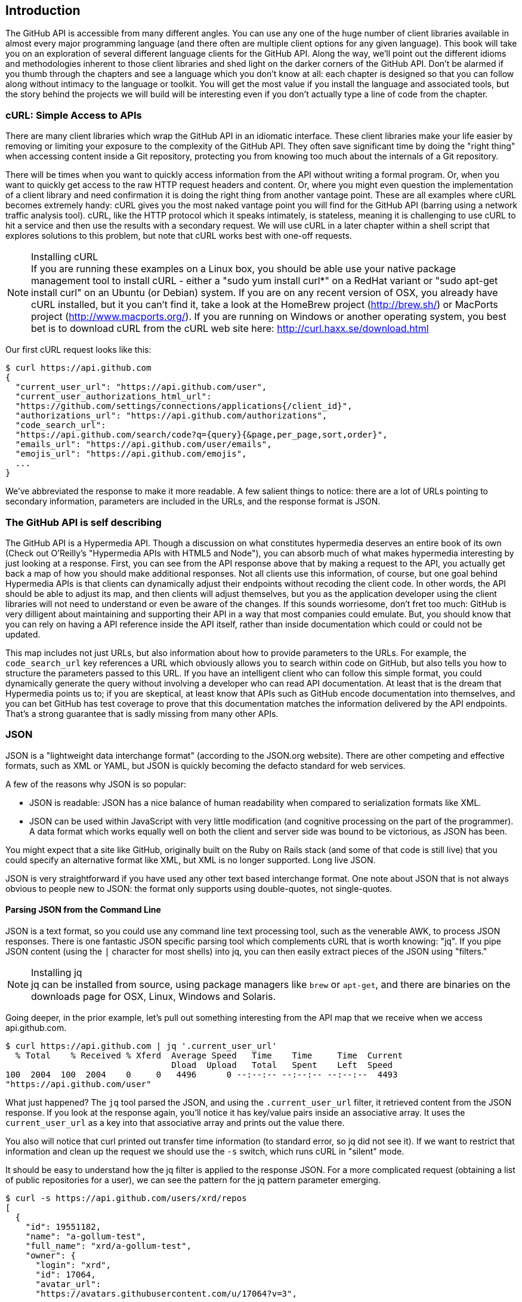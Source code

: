 == Introduction

The GitHub API is accessible from many different angles. You can use
any one of the huge number of client libraries available in almost
every major programming language (and there often are multiple client options
for any given language). This book will take you on an
exploration of several different language clients for the GitHub API.
Along the way, we'll point out the different idioms and methodologies
inherent to those client libraries and shed light on the darker corners
of the GitHub API. Don't be alarmed if you thumb through the chapters
and see a language which you don't know at all: each chapter is
designed so that you can follow along without intimacy to the
language or toolkit. You will get the most value if you install the
language and associated tools, but the story behind the projects we
will build will be interesting even if you don't actually 
type a line of code from the chapter.

=== cURL: Simple Access to APIs

There are many client libraries which wrap the GitHub API in an
idiomatic interface. These client libraries make your life easier by
removing or limiting your exposure to the complexity of the GitHub
API. They often save significant time by doing the "right thing" when
accessing content inside a Git repository, protecting you from knowing
too much about the internals of a Git repository.  

There will be times when you want to quickly access information from
the API without writing a formal program. Or, when you want to quickly
get access to the raw HTTP request headers and content. Or, where you
might even question the implementation of a client library and need
confirmation it is doing the right thing from another vantage
point. These are all examples where cURL becomes extremely handy: cURL
gives you the most naked vantage point you will find for the GitHub
API (barring using a network traffic analysis tool). cURL, like the HTTP
protocol which it speaks intimately, is stateless, meaning it is
challenging to use cURL to hit a service and then use the results with a
secondary request. We will use cURL in a later chapter within a shell
script that explores solutions to this problem, but note that cURL
works best with one-off requests.

.Installing cURL
[NOTE]
If you are running these examples on a Linux box, you should be able
use your native package management tool to install cURL - either a
"sudo yum install curl*" on a RedHat variant or "sudo apt-get
install curl" on an Ubuntu (or Debian) system.  If you are on any
recent version of OSX, you already 
have cURL installed, but it you can't find it, take a look at the
HomeBrew project (http://brew.sh/) or MacPorts project
(http://www.macports.org/).  If you are running on Windows or another
operating system, you best bet is to download cURL from the cURL web
site here: http://curl.haxx.se/download.html 

Our first cURL request looks like this:

[source,bash]
-----
$ curl https://api.github.com
{
  "current_user_url": "https://api.github.com/user",
  "current_user_authorizations_html_url":
  "https://github.com/settings/connections/applications{/client_id}",
  "authorizations_url": "https://api.github.com/authorizations",
  "code_search_url":
  "https://api.github.com/search/code?q={query}{&page,per_page,sort,order}",
  "emails_url": "https://api.github.com/user/emails",
  "emojis_url": "https://api.github.com/emojis",
  ...
}
-----

We've abbreviated the response to make it more readable. A few salient
things to notice: there are a lot of URLs pointing to secondary
information, parameters are included in the URLs, and the
response format is JSON.

=== The GitHub API is self describing

The GitHub API is a Hypermedia API. Though a discussion on what constitutes
hypermedia deserves an entire book of its own (Check out O'Reilly's
"Hypermedia APIs with HTML5 and Node"), you can absorb much of what
makes hypermedia interesting by just looking at a response. First, you
can see from the API response above that by making a request to the
API, you actually get back a map of how you should make additional
responses. Not all clients use this information, of course, but one
goal behind Hypermedia APIs is that clients can dynamically adjust
their endpoints without recoding the client code. In other words, the
API should be able to adjust its map, and then clients will adjust
themselves, but you as the application developer using the client
libraries will not need to understand or even be aware of the
changes. If this sounds worriesome, don't fret too much: GitHub is
very dilligent about maintaining and supporting their API in a way
that most companies could emulate. But, you should know that you can
rely on having a API reference inside the API itself, rather than
inside documentation which could or could not be updated. 

This map includes not just URLs, but also information about how to
provide parameters to the URLs. For example, the `code_search_url` key
references a URL which obviously allows you to search within code on
GitHub, but also tells you how to structure the parameters passed to
this URL. If you have an intelligent client who can follow this simple
format, you could dynamically generate the query without involving a
developer who can read API documentation. At least that is the dream
that Hypermedia points us to; if you are skeptical, at least know that
APIs such as GitHub encode documentation into themselves, and you can
bet GitHub has test coverage to prove that this documentation matches
the information delivered by the API endpoints. That's a strong
guarantee that is sadly missing from many other APIs.

=== JSON

JSON is a "lightweight data interchange format" (according to the
JSON.org website). There are other competing and effective formats,
such as XML or YAML, but JSON is quickly becoming the defacto 
standard for web services.

A few of the reasons why JSON is so popular:

* JSON is readable: JSON has a nice balance of human readability when
  compared to serialization formats like XML.
* JSON can be used within JavaScript with very little modification
  (and cognitive processing on the part of the programmer). A data
  format which works equally well on both the client and server side
  was bound to be victorious, as JSON has been.

You might expect that a site like GitHub, originally built on the Ruby
on Rails stack (and some of that code is still live) that you could
specify an alternative format like XML, but XML is no longer
supported. Long live JSON.

JSON is very straightforward if you have used any other text based
interchange format. One note about JSON that is not always obvious to
people new to JSON: the format only supports using double-quotes, not
single-quotes.

==== Parsing JSON from the Command Line

JSON is a text format, so you could use any command line text processing tool, such
as the venerable AWK, to process JSON responses. There is one fantastic JSON
specific parsing tool which complements cURL that is worth knowing:
"jq". If you pipe JSON content (using the `|` character for most shells)
into jq, you can then easily extract pieces of the JSON using "filters."

.Installing jq
[NOTE]
jq can be installed from source, using package managers like `brew` or
`apt-get`, and there are binaries on the downloads page for OSX,
Linux, Windows and Solaris.

Going deeper, in the prior example, let's pull out something
interesting from the API map that we receive when we access
api.github.com. 

[source,bash]
------
$ curl https://api.github.com | jq '.current_user_url'
  % Total    % Received % Xferd  Average Speed   Time    Time     Time  Current
                                 Dload  Upload   Total   Spent    Left  Speed
100  2004  100  2004    0     0   4496      0 --:--:-- --:--:-- --:--:--  4493
"https://api.github.com/user"
------

What just happened? The `jq` tool parsed the JSON, and using the
`.current_user_url` filter, it retrieved content from the JSON
response. If you look at the response again, you'll notice it has
key/value pairs inside an associative array. It uses the
`current_user_url` as a key into that associative array and prints out
the value there.

You also will notice that curl printed out transfer time
information (to standard error, so jq did not see it). If we want to
restrict that information and clean up the request we should use the
`-s` switch, which runs cURL in "silent" mode.

It should be easy to understand how the jq filter is applied to the
response JSON. For a more complicated request (obtaining a list of
public repositories for a user), we can see the pattern for the jq
pattern parameter emerging.

[source,bash]
------
$ curl -s https://api.github.com/users/xrd/repos
[ 
  {
    "id": 19551182,
    "name": "a-gollum-test",
    "full_name": "xrd/a-gollum-test",
    "owner": {
      "login": "xrd",
      "id": 17064,
      "avatar_url":
      "https://avatars.githubusercontent.com/u/17064?v=3",
     ...
  }
]
$ curl -s https://api.github.com/users/xrd/repos | jq '.[0].owner.id'
17064
------

This response is different structurally: instead of an associative
array, we now have an array (multiple items). To get the first one, we
specify a numeric index, and then key into the successive associative
arrays inside of it to reach the desired content: the owner id.

Jq is a great tool for checking the validity of JSON. As mentioned
before, JSON only uses double-quotes, not single quotes. You can
verify that JSON is valid with jq as well.

[source,bash]
-----
$ echo '{ "a" : "b" }' | jq '.'
{
  "a": "b"
}
$ echo "{ 'no' : 'bueno' }" | jq "."
parse error: Invalid numeric literal at line 1, column 7
-----

The first JSON we pass into jq works, while the second, because it
uses invalid single quote characters, fails with an error. Jq filters
are strings passed as arguments, and the shell which provides the
string to jq does not care, however, if you use single quotes or
double quotes, as you see above. 

Jq is a powerful tool for quickly retrieving content from an arbitray
JSON request. Jq has many other powerful features, documented at
stedolan.github.io/jq.

==== Debugging Switches for cURL

As mentioned, cURL is a great tool when you are verifying that a
response is what you expect it to be. The response body is important,
but often you'll want access to the headers as well. cURL makes
getting these easy with the `-i` and `-v` switches. The `-i` switch
prints out request headers, and the `-v` switch prints out both
request and response headers (the `>` character indicates request
data, and the `<` character indicates response data).

[source,bash]
-----
$ curl -i https://api.github.com                                                     
HTTP/1.1 200 OK
Server: GitHub.com
Date: Wed, 03 Jun 2015 19:39:03 GMT
Content-Type: application/json; charset=utf-8
Content-Length: 2004
Status: 200 OK
X-RateLimit-Limit: 60
...
{
  "current_user_url": "https://api.github.com/user",
  ...
}
$ curl -v https://api.github.com
* Rebuilt URL to: https://api.github.com/
* Hostname was NOT found in DNS cache
*   Trying 192.30.252.137...
* Connected to api.github.com (192.30.252.137) port 443 (#0)
* successfully set certificate verify locations:
*   CAfile: none
  CApath: /etc/ssl/certs
* SSLv3, TLS handshake, Client hello (1):
* SSLv3, TLS handshake, Server hello (2):
...
* CN=DigiCert SHA2 High Assurance Server CA
*        SSL certificate verify ok.
> GET / HTTP/1.1
> User-Agent: curl/7.35.0
> Host: api.github.com
> Accept: */*
> 
< HTTP/1.1 200 OK
* Server GitHub.com is not blacklisted
...
-----

With the `-v` switch you get everything: DNS lookups, information on
the SSL chain, and the full request and response information.

Be aware that if you print out headers, a tool like jq will get
confused because you are no longer providing it with pure JSON.

=== All The Headers and Data

Three headers are present in every GitHub API response which tell you
about the GitHub API rate limits.  They are X-RateLimit-Limit,
X-RateLimit-Remaining, and X-RateLimit-Reset.   These limits are
explained in detail in <<developer-api-rates>>.

The X-GitHub-Media-Type header contains information that will come in
handy when you are starting to retrieve text or blob content from the
API.  when you make a request to the GitHub API you can specify the
format you want to work with by sending an Accept header with your request.

Let's look at the full response from the original request.

[source,bash]
----
$ curl -i https://api.github.com/
HTTP/1.1 200 OK
Server: GitHub.com
Date: Sat, 25 Apr 2015 05:36:16 GMT
Content-Type: application/json; charset=utf-8
Content-Length: 2004
Status: 200 OK
X-RateLimit-Limit: 60
X-RateLimit-Remaining: 58
X-RateLimit-Reset: 1429943754
Cache-Control: public, max-age=60, s-maxage=60
ETag: "a5c656a9399ccd6b44e2f9a4291c8289"
Vary: Accept
X-GitHub-Media-Type: github.v3
X-XSS-Protection: 1; mode=block
X-Frame-Options: deny
Content-Security-Policy: default-src 'none'
Access-Control-Allow-Credentials: true
Access-Control-Expose-Headers: ETag, Link, X-GitHub-OTP, X-RateLimit-Limit, X-RateLimit-Remaining, X-RateLimit-Reset, X-OAuth-Scopes, X-Accepted-OAuth-Scopes, X-Poll-Interval
Access-Control-Allow-Origin: *
X-GitHub-Request-Id: C0F1CF9E:567A:9610FCB:553B27D0
Strict-Transport-Security: max-age=31536000; includeSubdomains; preload
X-Content-Type-Options: nosniff
Vary: Accept-Encoding
X-Served-By: 13d09b732ebe76f892093130dc088652
{
  "current_user_url": "https://api.github.com/user",
  "current_user_authorizations_html_url":
"https://github.com/settings/connections/applications{/client_id}",
  "authorizations_url": "https://api.github.com/authorizations",
  "code_search_url":
"https://api.github.com/search/code?q={query}{&page,per_page,sort,order}",
  ...
  "notifications_url": "https://api.github.com/notifications",
  "organization_repositories_url":
"https://api.github.com/orgs/{org}/repos{?type,page,per_page,sort}",
  "organization_url": "https://api.github.com/orgs/{org}",
  "public_gists_url": "https://api.github.com/gists/public",
  "rate_limit_url": "https://api.github.com/rate_limit",
  "repository_url": "https://api.github.com/repos/{owner}/{repo}",
  ...
}
----

There is a lot of fun information inside this. What information does
GitHub itself publish? We can use the organizational URL and
substitute "github" in the placeholder.

[source,bash]
$ curl https://api.github.com/orgs/github
{
  "login": "github",
  "id": 9919,
  "url": "https://api.github.com/orgs/github",
  "repos_url": "https://api.github.com/orgs/github/repos",
  "events_url": "https://api.github.com/orgs/github/events",
  "members_url":
"https://api.github.com/orgs/github/members{/member}",
  "public_members_url":
"https://api.github.com/orgs/github/public_members{/member}",
  "avatar_url": "https://avatars.githubusercontent.com/u/9919?v=3",
  "description": "GitHub, the company.",
  "name": "GitHub",
  "company": null,
  "blog": "https://github.com/about",
  "location": "San Francisco, CA",
  "email": "support@github.com",
  "public_repos": 106,
  "public_gists": 0,
  "followers": 0,
  "following": 0,
  "html_url": "https://github.com/github",
  "created_at": "2008-05-11T04:37:31Z",
  "updated_at": "2015-04-25T05:17:01Z",
  "type": "Organization"
}
----

You can see this
tells us the company blog (https://github.com/about), that the company
is located in San Francisco, and the creation date (which strangely
does not match their blog post which states April 10th was their
official launch date: https://github.com/blog/40-we-launched).

=== Status Codes

The GitHub API uses HTTP status codes. With only a few sane
exceptions, you will get back status codes that tell you definitive
information about how your request was processed.

==== Success (200 or 201)

If you have worked with any HTTP clients whatsoever, you know what the
HTTP status code "200" means: success. GitHub will respond with a 200
status code when your request destination URL and associated
parameters are correct. If your request creates content on the server,
then you will get a 201 status code, indicating successful creation.

[source,bash]
-----
$ curl -s -i https://api.github.com | grep Status
Status: 200 OK
-----

==== Naughty JSON (400)

If your payload (the JSON you send to a request) is invalid, the
GitHub API will respond with a 400 error. 

[source,bash]
-----
$ curl -i -u xrd -d 'yaml: true' -X POST https://api.github.com/gists
Enter host password for user 'xrd':
HTTP/1.1 400 Bad Request
Server: GitHub.com
Date: Thu, 04 Jun 2015 20:33:49 GMT
Content-Type: application/json; charset=utf-8
Content-Length: 148
Status: 400 Bad Request
...

{
  "message": "Problems parsing JSON",
  "documentation_url":
  "https://developer.github.com/v3/oauth_authorizations/#create-a-new-authorization"
}
-----

Here we attempt to generate a new gist by using the endpoint described
at the Gist API documentation:
https://developer.github.com/v3/gists/#create-a-gist. We'll detail
Gists in more detail in a later chapter. This issue fails because we
are not using JSON (this looks more like YAML, which we will discuss
in the Jekyll chapter). The payload is sent using the `-d`
switch. GitHub responds with advice on where to find the documentation
for the correct format at the `documentation_url` key inside the JSON
response.  Notice that we use the `-X POST` switch and value to tell
cURL to make a POST request to GitHub.  

==== Improper JSON (422)

If any of the fields in your request are invalid, GitHub will respond
with a 422 error. Let's attempt to fix the previous request. The
documentation indicates the JSON payload should look like this:

[source,json]
-----
{
  "description": "the description for this gist",
  "public": true,
  "files": {
    "file1.txt": {
      "content": "String file contents"
    }
  }
}
-----

What happens if the JSON is valid, but the fields are incorrect?

[source,json]
-----
curl -i -u chris@burningon.com -d '{ "a" : "b" }' -X POST
https://api.github.com/gists
Enter host password for user 'chris@burningon.com':
HTTP/1.1 422 Unprocessable Entity
...

{
  "message": "Invalid request.\n\n\"files\" wasn't supplied.",
  "documentation_url": "https://developer.github.com/v3"
}
-----

There are two important things to note: first, we get a 422 error,
which indicates the JSON was valid, but the fields were incorrect. We
also get a response which indicates why: we are missing the `files`
key inside the request payload.

==== 201 Successful Creation

Now, let's use valid JSON and see what happens:

[source,bash]
-----
$ curl -i -u xrd \
-d '{"description": "A", "public": true, ' \
'"files": { "a.txt": { "content": "B" } } }' \
https://api.github.com/gists
Enter host password for user 'xrd':
HTTP/1.1 201 Created
...

{
  "url": "https://api.github.com/gists/4a86ed1ca6f289d0f6a4",
  "forks_url":
  "https://api.github.com/gists/4a86ed1ca6f289d0f6a4/forks",
  "commits_url":
  "https://api.github.com/gists/4a86ed1ca6f289d0f6a4/commits",
  "id": "4a86ed1ca6f289d0f6a4",
  "git_pull_url": "https://gist.github.com/4a86ed1ca6f289d0f6a4.git",
  ...
}
-----

Success! We created a gist and got a 201 status code indicating things
worked properly.

==== Nothing Has Changed (304)

304s are like 200s in that they say to the client: yes, your request
succeeded. They give a little bit of extra information, however, in
that they tell the client that the data has not changed since the last
time the same request was made. This is valuable information if you
are concerned about your usage limits (and in most cases you will
be). You need to trigger 304s manually by adding conditional headers
to your request.

===== Conditional Requests to Avoid Rate Limits

If you are querying the GitHub APIs to obtain activity data for a user
or a repository, there's a good chance that mamy of your requests
won't return much activity.  If you check for new activity once every
few minutes, there will be time periods over which no activity has
occurred.  These requests, these constant polls still use up requests
in your rate limit even though there's no new activity to be
delivered.

In these cases, you can send conditional HTTP headers
If-Modified-Since and If-None-Match to tell GitHub to return an HTTP
304 response code telling you that nothing has been modified.  When
you send a request with a conditional header and the GitHub API responds
with a HTTP 304 response code, this request is not deducted from your
rate limit.

The following command listing is an example of passing in the
If-Modified-Since HTTP header to the GitHub API.   Here we've
specified that we're only interested in receiving content if the
Twitter Boostrap repositories has been altered after 7:49 PM GMT on
Sunday, August 11, 2013.  The GitHub API responds with a HTTP 304
response code which also tells us that the last time this repository
changed was a minute earlier than our cutoff date.

----
$ curl -i https://api.github.com/repos/twbs/bootstrap \
          -H "If-Modified-Since: Sun, 11 Aug 2013 19:48:59 GMT"
HTTP/1.1 304 Not Modified
Server: GitHub.com
Date: Sun, 11 Aug 2013 20:11:26 GMT
Status: 304 Not Modified
X-RateLimit-Limit: 60
X-RateLimit-Remaining: 46
X-RateLimit-Reset: 1376255215
Cache-Control: public, max-age=60, s-maxage=60
Last-Modified: Sun, 11 Aug 2013 19:48:39 GMT
----

The GitHub API also understands HTTP caching tags. An ETag, or Entity Tag, is an HTTP
header that is used to control whether or not content that you have
previously cached is the most recent version.  Here's how your systems
would use ETag:

* Your server requests information from an HTTP server.
* Server returns an ETag header for a version of a content item.
*  Your server includes this ETag in all subsequent requests.
**  If the server has a newer version it returns new content + a new
   ETag
** If the server doesn't have a newer version it returns an HTTP 304

The following command listing demonstrates to commands.  The first
curl call to the GitHub API generates an ETag value, and the second
value passes this ETag value as an If-None-Match header.  You'll note
that the second response is an HTTP 304 which tells the caller that
there is no new content available.

----
$ curl -i https://api.github.com/repos/twbs/bootstrap
HTTP/1.1 200 OK
Cache-Control: public, max-age=60, s-maxage=60
Last-Modified: Sun, 11 Aug 2013 20:25:37 GMT
ETag: "462c74009317cf64560b8e395b9d0cdd"

{
  "id": 2126244,
  "name": "bootstrap",
  "full_name": "twbs/bootstrap",
  ....
}

$ curl -i https://api.github.com/repos/twbs/bootstrap \
          -H 'If-None-Match: "462c74009317cf64560b8e395b9d0cdd"' 

HTTP/1.1 304 Not Modified
Status: 304 Not Modified
Cache-Control: public, max-age=60, s-maxage=60
Last-Modified: Sun, 11 Aug 2013 20:25:37 GMT
ETag: "462c74009317cf64560b8e395b9d0cdd"
----

If you are developing an application that needs to make a significant
number of requests to the GitHub API over a long period of time, you
can use a caching HTTP proxy like Squid to take care of automatically
caching content, storing content alongside ETags, and injecting the
"If-None-Match" header into GitHub API requests. If you do this,
you'll be automating the injection of conditional headers and helping
to reduce the overall load on the GitHub API. 

Use of conditional request headers is encouraged to conserve resources
and make sure that the infrastructure that supports GitHub's API isn't
asked to generated content unnecessarily.

[[developer-api-rates]]
==== GitHub API Rate Limits

GitHub tries to limit the rate at which users can make requests to the
API.  Anonymous requests, requests that haven't authenticated with
either a username/password or OAuth information, are limited to 60
requests an hour. If you are developing a system to integrate with the
GitHub API on behalf of users, clearly 60 requests per hour isn't
going to be sufficient.

This rate limit is increased to 5000 requests per hour if you are
making an authenticated request to the GitHub API, and while this rate
is two orders of magnitude larger than the anonymous rate limit, it
still presents problems if you intend to use your own GitHub
credentials when making requests on behalf of many users.

For this reason, if your web site or service uses the GitHub API to
request information from the GitHub API, you should consider using
OAuth and make requests to the GitHub API using your user's shared
authentication information. 

[NOTE]
There are actually two rate limits.  The "core" rate limit and the
"search" rate limit.  The rate limits explained in the previous
paragraphs were for the core rate limit.  For search,
requests are limited at 20 requests per minute for authenticated user
requests and 5 request per minute for anonymous requests. The
assumption here is that search is a more infrastructure intensive
request to satisfy and that tighter limits are placed on its usage.

Note that GitHub tracks anonymous requests by IP address. This means
that if you are behind a firewall with other users making anonymous
requests, all those requests will be grouped together.

==== Reading Your Rate Limits
Reading your rate limit is straightforward, just make a GET request to
/rate_limit.  This will return a JSON document which tells you the
limit you are subject to, the number of requests you have remaining,
and the timestamp (in seconds since 1970).  Note that this timestamp
has a timezone in Coordinated Universal Time (UTC).

The following command listing uses curl to retrieve the rate limit
for an anonymous request.   This response is abbreviated to save space
in this book, but you'll notice that the quota information is supplied
twice: once in the HTTP response headers and again in the JSON
response.  The rate limit headers are returned with every request to
the GitHub API, so there is little need to make a direct call to the
/rate_limit API.

----
$ curl https://api.github.com/rate_limit
{
  "resources": {
    "core": {
      "limit": 60,
      "remaining": 48,
      "reset": 1433398160
    },
    "search": {
      "limit": 10,
      "remaining": 10,
      "reset": 1433395543
    }
  },
  "rate": {
    "limit": 60,
    "remaining": 48,
    "reset": 1433398160
  }
}
----

60 requests over the course of an hour isn't very much, and if
you plan on doing anything interesting, you will likely exceed this
limit quickly. If you are hitting up against the 60 requests per
minute limit, you will likely want to investigate making authenticated
requests to the GitHub API. We'll show that when we discuss
authenticated requests.

[NOTE]
Calls to the Rate Limit API are not deducted from your Rate Limit.
Isn't that nice of them?

=== Authentication

There are two ways to authenticate when making a request to the GitHub
API: username and passwords, and oAuth tokens. 

==== Username and Password Authentication

You can access protected content inside GitHub using a username and
password combination. Username authentication works by using the HTTP
basic authentication supported by the `-u` flag in curl. HTTP Basic
Authentication is synonymous with username and password authentication.

----
$ curl -u xrd https://api.github.com/rate_limit
Enter host password for user 'xrd': xxxxxxxx
{
  "rate": {
    "limit": 5000,
    "remaining": 4995,
    "reset": 1376251941
  }
}
----

Here we retrieve information about our own specific rate limits for
our user account, protected information only available as a logged in user.

===== Benefits of Username Authentication

Almost any client library you use will support HTTP basic
authentication. All the GitHub API clients we looked at support
username and passwords. And, writing your own specific client is easy
as this is a core feature of the HTTP standard, so if you use any
standard HTTP library when building your own client, you will be able
to access content inside the GitHub API.

===== Downsides to Username Authentication

There are many reasons why username and password authentication is the
wrong way to manage your GitHub API access. 

* HTTP basic is an old protocol which never anticipated the
  granularity of web services. It is not possible to specify only
  certain features of a web service if you ask users to authenticate
  with username/passwords.
* If you use a username and password to access GitHub API content from
  your cell phone, and then access API content from your laptop, you
  have no way to block access to one without blocking the other. 
* HTTP basic authentication does not support extensions to the
  authentication flow. Many modern services now support two-factor
  authentication and there is no way to inject this into the process
  without changing the HTTP clients (web browsers, for example) or at
  least the flow they expect (making the browser repeat the request).

All of these problems are solved (or at least supported) with oAuth
flows. For these reasons, there are very few reasons to use username
and passwords. If you do need simple and quick access to the GitHub
API (and you don't use two factor authentication) then HTTP basic
authentication can help you in a small subset of use cases.

==== oAuth 

oAuth is an authentication mechanism where tokens are tied to
functionality or clients. In other words, you can specify what
features of a service you want to permit an oAuth token to carry with
it, and you can issue multiple tokens and tie those to specific
clients: a cell phone app, a laptop, a smart watch, or even an
Internet of Things toaster. And, importantly, you can revoke tokens
without impacting other tokens. 

The main downside to oAuth tokens is that they introduce a level of
complexity that you may not be familiar with if you have only used
HTTP basic which generally only requires an extra header to the HTTP
request, or an extra flag to a client tool like cURL.

oAuth solves the problems described above by linking tokens to scopes
(specified subsets of functionality inside a webs service) and
issuing as many tokens as you need to multiple clients. 

===== Scopes

When you generate an oAuth token, you specify the access rights you
require. Don't be confused because we start with HTTP basic to
generate the oAuth token: once you have the token, you no longer need
to use HTTP basic in successive requests. If this token is properly
issued, the oAuth token will have permissions to read and write to
public repositories owned by that user. 

[source,bash]
-----
$ curl -u username -d '{"scopes":["public_repo"]}' https://api.github.com/authorizations
{
  "id": 1234567,
  "url": "https://api.github.com/authorizations/1234567",
  "app": {
    "name": "My app",
    "url": "https://developer.github.com/v3/oauth_authorizations/",
    "client_id": "00000000000000000000"
  },
  "token": "abcdef87654321
  ...
}
-----

The JSON response, upon success, has a token you can extract and use
for applications that need access to the GitHub API.

If you are using two factor authentication, this flow requires
additional steps, all of which are documented within the Hubot chapter.

To use this token, you specify the token inside an authorization
header. It is a little bit early to talk about exactly how to interact
with the API, but the syntax in cURL looks like the following. For a
full flow, check out the Hubot chapter which shows how to use cURL
with an oAuth token.

[source,bash]
-------
$ curl -H "Authorization: token abcdef87654321" ...
-------

Scopes clarify how a service or application will use data inside the
GitHub API. This makes it easy to audit how you are using the
information if this was a token issued for your own personal use. But,
most importantly, this provides valuable clarity and protection for
those times when a third party application wants to access your
information: you can be assured the application is limited in what
data it can access, and you can revoke access easily. 

===== Scope Limitations

There is one major limitation of scopes to be aware of: you cannot do
fine-grained access to certain repositories only. If you provide
access to any of your private repositories, you are providing access
to all repositories.  

It is likely that GitHub will change the way scopes work and address
some of these issues. The great thing about the way oAuth works is
that to support these changes you will simply need to request a new
token with the scope modified, but otherwise, the application
authentication flow will be unchaged.

[WARNING]
Be very careful about the scopes you request when building a service
or application. Users are (rightly) paranoid about the data they are
handing over to you, and will evaluate your application based on the scopes
requested. If they don't think you need that scope, be sure to remove
it from the list you provide to GitHub when authorizing and consider
escalation to a higher scope after you have developed some trust with
your users.

===== Scope Escalation

You can ask for scope at one point which is very limited, and then
later ask for a greater scope. For example, when a user first accesses
your application, you could only get the user scope to create a user
object inside your service, and only when your application needs
repository information for a user, then request to escalate
privileges. At this point the user will need to approve or disapprove
your request, but asking for everything up front (before you have a
relationship with the user) often results in a user abandoning the login.

===== Simplified oAuth Flow 

oAuth has many variants, but GitHub uses oAuth2. oAuth2 specifies a
flow where:

* the application requests access
* the service provider (GitHub) requests authentication: username and
  password usually.
* if two-factor authentication is enabled, ask for the OTP (one time password) code.
* GitHub responds with a token inside a JSON payload
* the application uses the oAuth token to make requests of the API.

A real world flow is described in full in the Hubot chapter.

=== Accessing Content from the Web

==== CORS Support

** Makes it possible to do ajax requests to content

==== JSON-P Suppor

** Make it easy to do callbacks with script loading

[developer-api-accept]
==== Specifying Response Content Format

When you send a request to the GitHub API, you have some ability to
specify the format of the response you expect.  For example, if you
are requesting content that contains text from a commit's comment
thread, you can use the Accept header to ask for the raw markdown or
for the HTML this markdown generates.  You also have the ability to
specify this version of the GitHub API you are using.  At this point,
you can specify either version 3 or beta of the API.

===== Retrieving Formatted Content

The Accept header you send with a request can affect the format of
text returned by the GitHub API.  As an example, let's assume you
wanted to read the body of a GitHub Issue. An issue's body is stored
in markdown and can be retrieved with the following request by sending
"application/vnd.github.raw+json" as the Accept header.

By default we return the markdown. If we specify HTML, then we get the HTML. 

[source,bash]
----
$ curl -s https://api.github.com/repos/rails/rails/issues/11819 -H "Accept: application/vnd.github.html+json" | jq '.body_html'
"<p>Hi, </p>\n\n<p>I have a problem with strong parameters in rails 4. </p>\n\n<p>I have a one-to-many association that accept nested attributes.</p>\n\n<p>I try to permit nested attributes with following line :</p>\n\n<div class=\"highlight highlight-ruby\"><pre>event_params <span class=\"pl-k\">=</span> params.<span class=\"pl-k\">require</span>(<span class=\"pl-c1\">:event</span>).permit(<span class=\"pl-c1\">:description</span>, \n<span class=\"pl-c1\">event_parts_attributes:</span> [<span class=\"pl-c1\">:start_date</span>, <span class=\"pl-c1\">:start_time</span>])</pre></div>\n\n<p>description is present but event_parts_attributes aren't added to event_params. They are well present in params.</p>\n\n<p>When I remove require(:event) it's work. </p>\n\n<p>Thanks</p>"
$ curl https://api.github.com/repos/rails/rails/issues/11819 | jq '.body_html'
null
$ curl -s https://api.github.com/repos/rails/rails/issues/11819 -H "Accept: application/vnd.github.raw" | jq '.body'
"Hi, \r\n\r\nI have a problem with strong parameters in rails 4. \r\n\r\nI have a one-to-many association that accept nested attributes.\r\n\r\nI try to permit nested attributes with following line :\r\n\r\n```ruby\r\nevent_params = params.require(:event).permit(:description, \r\nevent_parts_attributes: [:start_date, :start_time])\r\n```\r\n\r\ndescription is present but event_parts_attributes aren't added to event_params. They are well present in params.\r\n\r\nWhen I remove require(:event) it's work. \r\n\r\nThanks"
----

Besides "raw" and "html" there are two other format options that
influence how Markdown content is delivered via the GitHub API.  If
you specify "text" as a format, the issue body would have been
returned as plaintext.   If you specify "full" then the content will
be rendered multiple times including the raw Markdown, rendered HTML,
and rendered plaintext.

In addition to controlling the format of text content, you can also
retrieve GitHub blobs either as raw binary or as a BASE64 encoded
text.   When retrieving commits, you can also specify that the content
be returned either as a diff or as a patch.  For more information
about these fine-grained controls for formatting, see the GitHub API
documentation here: http://developer.github.com

[developer-api-terms]
==== GitHub API Terms of Service

Before you start building a system atop another service's API, it is
always wise to understand what, if any, limitations are placed on that
API's usage. Aside from the limitations on bandwidth, GitHub's API is also covered
by the overall GitHub Terms of Service.   You can read these terms of
service here: https://help.github.com/articles/github-terms-of-service

=== GitHub Has Amazing API Documentation

The GitHub team has already provided very thorough documentation on
their API with examples using cURL. Bookmark this URL:
https://developer.github.com/v3/. You'll use it often. Do note that
this URL is tied, obviously, to the current API "Version 3", so this
URL will change when a new version is released. 
